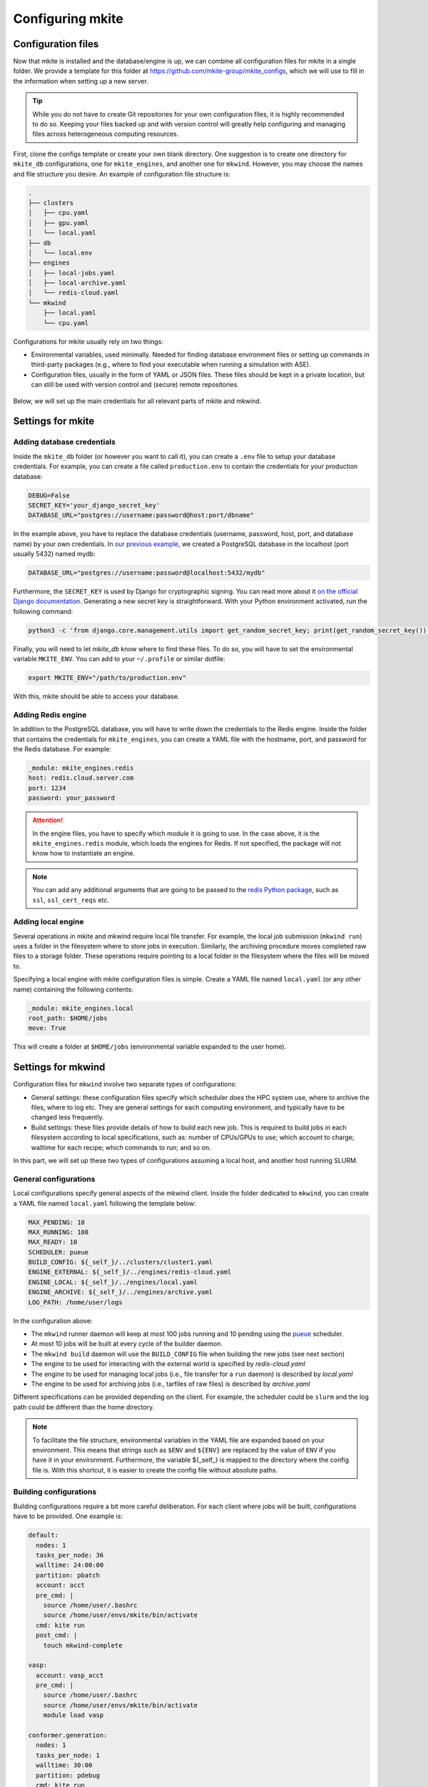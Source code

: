 =================
Configuring mkite
=================

Configuration files
-------------------

Now that mkite is installed and the database/engine is up, we can combine all configuration files for mkite in a single folder. We provide a template for this folder at https://github.com/mkite-group/mkite_configs, which we will use to fill in the information when setting up a new server.

.. tip::

   While you do not have to create Git repositories for your own configuration files, it is highly recommended to do so. Keeping your files backed up and with version control will greatly help configuring and managing files across heterogeneous computing resources.

First, clone the configs template or create your own blank directory. 
One suggestion is to create one directory for ``mkite_db`` configurations, one for ``mkite_engines``, and another one for ``mkwind``. 
However, you may choose the names and file structure you desire.
An example of configuration file structure is:

.. code-block:: bash

    .
    ├── clusters
    │   ├── cpu.yaml
    │   ├── gpu.yaml
    │   └── local.yaml
    ├── db
    │   └── local.env
    ├── engines
    │   ├── local-jobs.yaml
    │   ├── local-archive.yaml
    │   └── redis-cloud.yaml
    └── mkwind
        ├── local.yaml
        └── cpu.yaml

Configurations for mkite usually rely on two things:

- Environmental variables, used minimally. Needed for finding database environment files or setting up commands in third-party packages (e.g., where to find your executable when running a simulation with ASE).
- Configuration files, usually in the form of YAML or JSON files. These files should be kept in a private location, but can still be used with version control and (secure) remote repositories.

.. figure:: _img/configs.svg
    :align: center
    :alt: illustration of configuration files for mkite
    :class: figtextwidth
    :width: 80%

Below, we will set up the main credentials for all relevant parts of mkite and mkwind.

Settings for mkite
------------------

Adding database credentials
^^^^^^^^^^^^^^^^^^^^^^^^^^^

Inside the ``mkite_db`` folder (or however you want to call it), you can create a ``.env`` file to setup your database credentials. For example, you can create a file called ``production.env`` to contain the credentials for your production database:

.. code-block:: bash

    DEBUG=False
    SECRET_KEY='your_django_secret_key'
    DATABASE_URL="postgres://username:password@host:port/dbname"

In the example above, you have to replace the database credentials (username, password, host, port, and database name) by your own credentials. In `our previous example <postgres>`_, we created a PostgreSQL database in the localhost (port usually 5432) named mydb:

.. code-block:: bash

    DATABASE_URL="postgres://username:password@localhost:5432/mydb"

Furthermore, the ``SECRET_KEY`` is used by Django for cryptographic signing. You can read more about it `on the official Django documentation <https://docs.djangoproject.com/en/4.0/ref/settings/#std:setting-SECRET_KEY>`_. Generating a new secret key is straightforward. With your Python environment activated, run the following command:

.. code-block:: bash

    python3 -c 'from django.core.management.utils import get_random_secret_key; print(get_random_secret_key())'

Finally, you will need to let `mkite_db` know where to find these files. To do so, you will have to set the environmental variable ``MKITE_ENV``. You can add to your ``~/.profile`` or similar dotfile:

.. code-block:: bash

   export MKITE_ENV="/path/to/production.env"

With this, mkite should be able to access your database.

Adding Redis engine
^^^^^^^^^^^^^^^^^^^

In addition to the PostgreSQL database, you will have to write down the credentials to the Redis engine. Inside the folder that contains the credentials for ``mkite_engines``, you can create a YAML file with the hostname, port, and password for the Redis database. For example:

.. code-block:: yaml

    _module: mkite_engines.redis
    host: redis.cloud.server.com
    port: 1234
    password: your_password

.. attention::

   In the engine files, you have to specify which module it is going to use.
   In the case above, it is the ``mkite_engines.redis`` module, which loads the engines for Redis.
   If not specified, the package will not know how to instantiate an engine.

.. note::
    You can add any additional arguments that are going to be passed to the `redis Python package <https://github.com/redis/redis-py>`_, such as ``ssl``, ``ssl_cert_reqs`` etc.

Adding local engine
^^^^^^^^^^^^^^^^^^^

Several operations in mkite and mkwind require local file transfer.
For example, the local job submission (``mkwind run``) uses a folder in the filesystem where to store jobs in execution.
Similarly, the archiving procedure moves completed raw files to a storage folder.
These operations require pointing to a local folder in the filesystem where the files will be moved to.

Specifying a local engine with mkite configuration files is simple.
Create a YAML file named ``local.yaml`` (or any other name) containing the following contents:

.. code-block:: yaml

    _module: mkite_engines.local
    root_path: $HOME/jobs
    move: True

This will create a folder at ``$HOME/jobs`` (environmental variable expanded to the user home).

Settings for mkwind
-------------------

Configuration files for ``mkwind`` involve two separate types of configurations:

- General settings: these configuration files specify which scheduler does the HPC system use, where to archive the files, where to log etc. They are general settings for each computing environment, and typically have to be changed less frequently.
- Build settings: these files provide details of how to build each new job. This is required to build jobs in each filesystem according to local specifications, such as: number of CPUs/GPUs to use; which account to charge; walltime for each recipe; which commands to run; and so on.

In this part, we will set up these two types of configurations assuming a local host, and another host running SLURM.

General configurations
^^^^^^^^^^^^^^^^^^^^^^

Local configurations specify general aspects of the mkwind client. Inside the folder dedicated to ``mkwind``, you can create a YAML file named ``local.yaml`` following the template below:

.. code-block:: yaml

   MAX_PENDING: 10
   MAX_RUNNING: 100
   MAX_READY: 10
   SCHEDULER: pueue
   BUILD_CONFIG: ${_self_}/../clusters/cluster1.yaml
   ENGINE_EXTERNAL: ${_self_}/../engines/redis-cloud.yaml
   ENGINE_LOCAL: ${_self_}/../engines/local.yaml
   ENGINE_ARCHIVE: ${_self_}/../engines/archive.yaml
   LOG_PATH: /home/user/logs

In the configuration above:

- The ``mkwind`` runner daemon will keep at most 100 jobs running and 10 pending using the `pueue <https://github.com/Nukesor/pueue>`_ scheduler. 
- At most 10 jobs will be built at every cycle of the builder daemon.
- The ``mkwind build`` daemon will use the ``BUILD_CONFIG`` file when building the new jobs (see next section)
- The engine to be used for interacting with the external world is specified by `redis-cloud.yaml`
- The engine to be used for managing local jobs (i.e., file transfer for a ``run`` daemon) is described by `local.yaml`
- The engine to be used for archiving jobs (i.e., tarfiles of raw files) is described by `archive.yaml`

Different specifications can be provided depending on the client. For example, the scheduler could be ``slurm`` and the log path could be different than the home directory.

.. note::

   To facilitate the file structure, environmental variables in the YAML file are expanded based on your environment.
   This means that strings such as ``$ENV`` and ``${ENV}`` are replaced by the value of ``ENV`` if you have it in your environment.
   Furthermore, the variable ${_self_} is mapped to the directory where the config file is.
   With this shortcut, it is easier to create the config file without absolute paths.

Building configurations
^^^^^^^^^^^^^^^^^^^^^^^

Building configurations require a bit more careful deliberation. For each client where jobs will be built, configurations have to be provided. One example is:

.. code-block:: yaml

    default:
      nodes: 1
      tasks_per_node: 36
      walltime: 24:00:00
      partition: pbatch
      account: acct
      pre_cmd: |
        source /home/user/.bashrc
        source /home/user/envs/mkite/bin/activate
      cmd: kite run
      post_cmd: |
        touch mkwind-complete

    vasp:
      account: vasp_acct
      pre_cmd: |
        source /home/user/.bashrc
        source /home/user/envs/mkite/bin/activate
        module load vasp

    conformer.generation:
      nodes: 1
      tasks_per_node: 1
      walltime: 30:00
      partition: pdebug
      cmd: kite run

In the configuration above, jobs will be run with the default settings (1 node, 36 tasks/node etc). However, depending on the recipe, it is possible to specify different accounts and partitions. For example, recipes starting with ``vasp`` will use the ``vasp_acct`` account instead of the default ``acct``, but still use 36 tasks/node. On the other hand, the ``conformer.generation`` recipe will use only one node, one task per node, and 30 min of walltime on the ``pdebug`` partition.

For a complete description of all settings and overwriting defaults, please check the advanced guide.
